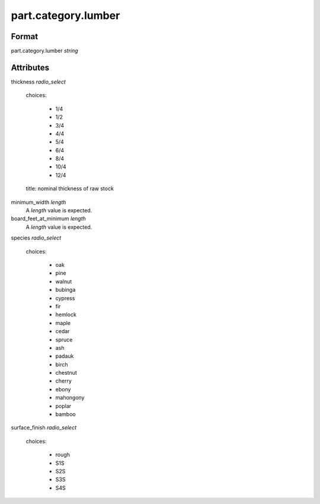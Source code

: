 part.category.lumber
====================

''''''
Format
''''''

part.category.lumber *string*

''''''''''
Attributes
''''''''''

thickness *radio_select*
    
    choices:
    
      * 1/4
      * 1/2
      * 3/4
      * 4/4
      * 5/4
      * 6/4
      * 8/4
      * 10/4
      * 12/4
    
    title: nominal thickness of raw stock
    
    
minimum_width *length*
    A *length* value is expected.
    
    
board_feet_at_minimum *length*
    A *length* value is expected.
    
    
species *radio_select*
    
    choices:
    
      * oak
      * pine
      * walnut
      * bubinga
      * cypress
      * fir
      * hemlock
      * maple
      * cedar
      * spruce
      * ash
      * padauk
      * birch
      * chestnut
      * cherry
      * ebony
      * mahongony
      * poplar
      * bamboo
    
    
surface_finish *radio_select*
    
    choices:
    
      * rough
      * S1S
      * S2S
      * S3S
      * S4S
    
    
